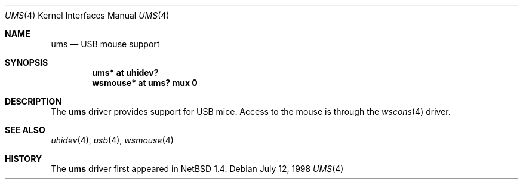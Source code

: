 .\" $OpenBSD: src/share/man/man4/ums.4,v 1.7 2005/12/20 20:08:01 brad Exp $
.\" $NetBSD: ums.4,v 1.7 2001/12/28 17:38:00 augustss Exp $
.\"
.\" Copyright (c) 1999, 2001 The NetBSD Foundation, Inc.
.\" All rights reserved.
.\"
.\" This code is derived from software contributed to The NetBSD Foundation
.\" by Lennart Augustsson.
.\"
.\" Redistribution and use in source and binary forms, with or without
.\" modification, are permitted provided that the following conditions
.\" are met:
.\" 1. Redistributions of source code must retain the above copyright
.\"    notice, this list of conditions and the following disclaimer.
.\" 2. Redistributions in binary form must reproduce the above copyright
.\"    notice, this list of conditions and the following disclaimer in the
.\"    documentation and/or other materials provided with the distribution.
.\" 3. All advertising materials mentioning features or use of this software
.\"    must display the following acknowledgement:
.\"        This product includes software developed by the NetBSD
.\"        Foundation, Inc. and its contributors.
.\" 4. Neither the name of The NetBSD Foundation nor the names of its
.\"    contributors may be used to endorse or promote products derived
.\"    from this software without specific prior written permission.
.\"
.\" THIS SOFTWARE IS PROVIDED BY THE NETBSD FOUNDATION, INC. AND CONTRIBUTORS
.\" ``AS IS'' AND ANY EXPRESS OR IMPLIED WARRANTIES, INCLUDING, BUT NOT LIMITED
.\" TO, THE IMPLIED WARRANTIES OF MERCHANTABILITY AND FITNESS FOR A PARTICULAR
.\" PURPOSE ARE DISCLAIMED.  IN NO EVENT SHALL THE FOUNDATION OR CONTRIBUTORS
.\" BE LIABLE FOR ANY DIRECT, INDIRECT, INCIDENTAL, SPECIAL, EXEMPLARY, OR
.\" CONSEQUENTIAL DAMAGES (INCLUDING, BUT NOT LIMITED TO, PROCUREMENT OF
.\" SUBSTITUTE GOODS OR SERVICES; LOSS OF USE, DATA, OR PROFITS; OR BUSINESS
.\" INTERRUPTION) HOWEVER CAUSED AND ON ANY THEORY OF LIABILITY, WHETHER IN
.\" CONTRACT, STRICT LIABILITY, OR TORT (INCLUDING NEGLIGENCE OR OTHERWISE)
.\" ARISING IN ANY WAY OUT OF THE USE OF THIS SOFTWARE, EVEN IF ADVISED OF THE
.\" POSSIBILITY OF SUCH DAMAGE.
.\"
.Dd July 12, 1998
.Dt UMS 4
.Os
.Sh NAME
.Nm ums
.Nd USB mouse support
.Sh SYNOPSIS
.Cd "ums*     at uhidev?"
.Cd "wsmouse* at ums? mux 0"
.Sh DESCRIPTION
The
.Nm
driver provides support for USB mice.
Access to the mouse is through the
.Xr wscons 4
driver.
.Sh SEE ALSO
.Xr uhidev 4 ,
.Xr usb 4 ,
.Xr wsmouse 4
.Sh HISTORY
The
.Nm
driver
first appeared in
.Nx 1.4 .
